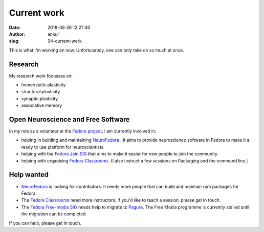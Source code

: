 Current work
############
:date: 2018-06-26 12:27:40
:author: ankur
:slug: 04-current-work

This is what I'm working on now. Unfortunately, one can only take on so much at
once.

Research
--------

My research work focusses on:

- homeostatic plasticity
- structural plasticity
- synaptic plasticity
- associative memory


Open Neuroscience and Free Software
------------------------------------

In my role as a volunteer at the `Fedora project`_, I am currently involved in:

- helping in building and maintaining `NeuroFedora`_ . It aims to provide
  neuroscience software in Fedora to make it a ready to use platform for
  neuroscientists.
- helping with the `Fedora Join SIG`_ that aims to make it easier for new
  people to join the community.
- helping with organising `Fedora Classrooms`_. (I also instruct a few sessions
  on Packaging and the command line.)


Help wanted
-----------

- `NeuroFedora`_ is looking for contributors. It needs more people that
  can build and maintain rpm packages for Fedora.
- The `Fedora Classrooms`_ need more instructors. If you'd like to teach a
  session, please get in touch.
- The `Fedora Free-media SIG`_ needs help to migrate to `Pagure <pagure.io>`__.
  The Free Media programme is currently stalled until the migration can be
  completed.

If you can help, please get in touch.

.. _Fedora project: https://fedoraproject.org/wiki/User:Ankursinha
.. _Fedora Join SIG: https://fedoraproject.org/wiki/SIGs/Join
.. _Fedora Classrooms: https://fedoraproject.org/wiki/Classroom
.. _NeuroFedora: https://docs.fedoraproject.org/en-US/neurofedora/overview/
.. _Fedora Free-media SIG: https://fedoraproject.org/wiki/FreeMedia?rd=Distribution/FreeMedia

